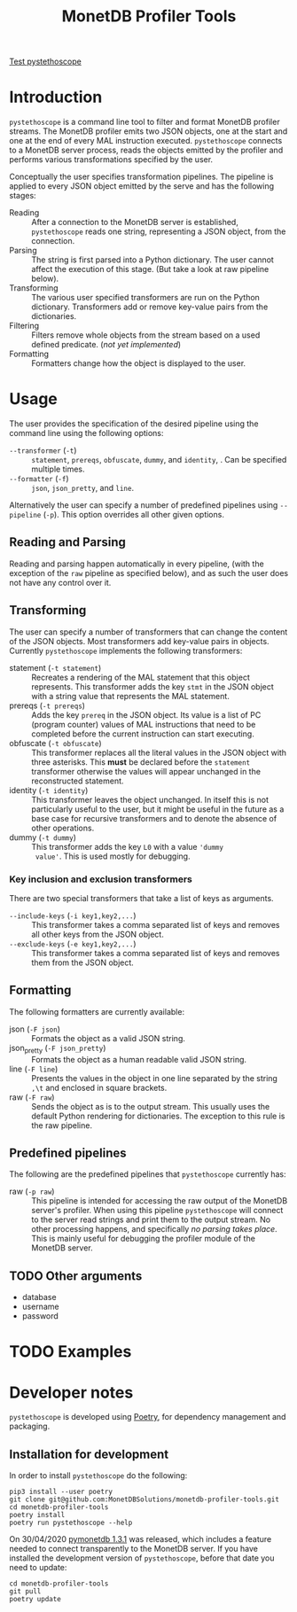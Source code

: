 #+TITLE: MonetDB Profiler Tools
[[https://github.com/MonetDBSolutions/monetdb-profiler-tools/workflows/Test%20pystethoscope/badge.svg?branch=master][Test pystethoscope]]

* Introduction

~pystethoscope~ is a command line tool to filter and format MonetDB profiler
streams. The MonetDB profiler emits two JSON objects, one at the start and one
at the end of every MAL instruction executed. ~pystethoscope~ connects to a
MonetDB server process, reads the objects emitted by the profiler and performs
various transformations specified by the user.

Conceptually the user specifies transformation pipelines. The pipeline is
applied to every JSON object emitted by the serve and has the following stages:

- Reading :: After a connection to the MonetDB server is established,
  ~pystethoscope~ reads one string, representing a JSON object, from the
  connection.
- Parsing :: The string is first parsed into a Python dictionary. The user
  cannot affect the execution of this stage. (But take a look at raw pipeline
  below).
- Transforming :: The various user specified transformers are run on the Python
  dictionary. Transformers add or remove key-value pairs from the dictionaries.
- Filtering :: Filters remove whole objects from the stream based on a used
  defined predicate. (/not yet implemented/)
- Formatting :: Formatters change how the object is displayed to the user.

* COMMENT Installation
#+begin_src shell
  pip3 install --user monetdb-profiler-tools
#+end_src

* Usage
The user provides the specification of the desired pipeline using the command
line using the following options:

- ~--transformer~ (~-t~) :: ~statement~, ~prereqs~, ~obfuscate~, ~dummy~, and
  ~identity~, . Can be specified multiple times.
- ~--formatter~ (~-f~) :: ~json~, ~json_pretty~, and ~line~.

Alternatively the user can specify a number of predefined pipelines using
~--pipeline~ (~-p~). This option overrides all other given options.

** Reading and Parsing
Reading and parsing happen automatically in every pipeline, (with the exception
of the ~raw~ pipeline as specified below), and as such the user does not have
any control over it.

** Transforming
The user can specify a number of transformers that can change the content of the
JSON objects. Most transformers add key-value pairs in objects. Currently
~pystethoscope~ implements the following transformers:

- statement (~-t statement~) :: Recreates a rendering of the MAL statement that
  this object represents. This transformer adds the key ~stmt~ in the JSON
  object with a string value that represents the MAL statement.
- prereqs (~-t prereqs~) :: Adds the key ~prereq~ in the JSON object. Its value
  is a list of PC (program counter) values of MAL instructions that need to be
  completed before the current instruction can start executing.
- obfuscate (~-t obfuscate~) :: This transformer replaces all the literal values
  in the JSON object with three asterisks. This *must* be declared before the
  ~statement~ transformer otherwise the values will appear unchanged in the
  reconstructed statement.
- identity (~-t identity~) :: This transformer leaves the object unchanged. In
  itself this is not particularly useful to the user, but it might be useful in
  the future as a base case for recursive transformers and to denote the absence
  of other operations.
- dummy (~-t dummy~) :: This transformer adds the key ~L0~ with a value ~'dummy
  value'~. This is used mostly for debugging.

*** Key inclusion and exclusion transformers
There are two special transformers that take a list of keys as arguments.

- ~--include-keys~ (~-i key1,key2,...~) :: This transformer takes a comma
  separated list of keys and removes all other keys from the JSON object.
- ~--exclude-keys~ (~-e key1,key2,...~) :: This transformer takes a comma
  separated list of keys and removes them from the JSON object.

** Formatting
The following formatters are currently available:

- json (~-F json~) :: Formats the object as a valid JSON string.
- json_pretty (~-F json_pretty~) :: Formats the object as a human readable valid
  JSON string.
- line (~-F line~) :: Presents the values in the object in one line separated by the string
  ~,\t~ and enclosed in square brackets.
- raw (~-F raw~) :: Sends the object as is to the output stream. This usually uses the
  default Python rendering for dictionaries. The exception to this rule is the
  raw pipeline.


** Predefined pipelines
The following are the predefined pipelines that ~pystethoscope~ currently has:

- raw (~-p raw~) :: This pipeline is intended for accessing the raw output of
  the MonetDB server's profiler. When using this pipeline ~pystethoscope~ will
  connect to the server read strings and print them to the output stream. No
  other processing happens, and specifically /no parsing takes place/. This is
  mainly useful for debugging the profiler module of the MonetDB server.

** TODO Other arguments
- database
- username
- password
* TODO Examples

* Developer notes
~pystethoscope~ is developed using [[https://python-poetry.org/][Poetry]], for dependency management and
packaging.

** Installation for development
In order to install ~pystethoscope~ do the following:

#+begin_src shell
  pip3 install --user poetry
  git clone git@github.com:MonetDBSolutions/monetdb-profiler-tools.git
  cd monetdb-profiler-tools
  poetry install
  poetry run pystethoscope --help
#+end_src

On 30/04/2020 [[https://github.com/gijzelaerr/pymonetdb/releases/tag/1.3.1][pymonetdb 1.3.1]] was released, which includes a feature needed to
connect transparently to the MonetDB server. If you have installed the
development version of ~pystethoscope~, before that date you need to update:

#+BEGIN_SRC shell
  cd monetdb-profiler-tools
  git pull
  poetry update
#+END_SRC

** COMMENT Internals
Stethoscope works in three distinct phases:
1. Parsing
2. Filtering
3. Formatting and output

*** Parsing
In general, parsing refers to the process of converting an input string to a
memory representation, that can be used for further computation. In this case
the input string is the string representation of the JSON object the MonetDB
server is emitting for each MAL instruction. The in memory representation is a
Python dictionary. We are currently using the [[https://docs.python.org/3/library/json.html][JSON module]] from the Python
standard library to parse the strings, but this can easily be replaced with any
other implementation.

If the user specifies the ~--raw~ then no parsing takes place, and the string is
passed through to the next phases unchanged.

*** Filtering
With the parsed strings in memory, we can use dictionary keys to filter them. If
the user specifies a list using the ~--include-keys~, keys that do not belong to
that list will be removed from the
* COMMENT Foo
+ Filtering:
  - ~--include-keys~ (~-i~):: This option accepts a comma separated list of JSON
    keys to display and discard the rest from the original object.
  - ~--exclude-keys~ (~-e~):: This option accepts a comma separated list of JSON
    keys, discards them from the original JSON object and displays the rest.
+ Formatting ~--formatter~ (~-f~):
  - ~--formatter json~ :: Display the objects as JSON entries
  - ~--formatter line~ :: Display the objects in the line format
  - ~--formatter raw~ ::  Display the without any formatting at all
+ Transformation ~--transformer~ (~-t~):
  - ~--transformer statement~ :: generate MAL statements from the given information
  - ~--transformer dummy~ :: Add a dummy value in the
+ Miscellaneous:
  - ~--raw~ :: Do not parse, filter, or format the incoming objects in any
    way. This option overrides the include/exclude and formatter options. This
    is mainly useful for debugging the output of the MonetDB profiler or for
    collecting and passing the profiler information to other programs that cannot
    connect themselves to ~mserver5~.
  - ~--output /path/to/file~ :: Write the output to the given file. If this option
       is not specified the output will be written in ~stdout~.

Finally it takes as a required argument the name of database to connect
to. Currently the server must be running on localhost. [WHY is this limitation?]

#+begin_src shell
  pystethoscope --include-keys pc,ctime,state <database>
#+end_src
